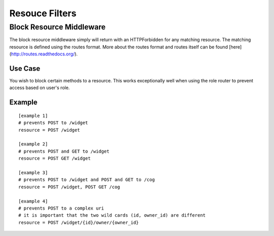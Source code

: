 ===============
Resouce Filters
===============

Block Resource Middleware
-------------------------

The block resource middleware simply will return with an HTTPForbidden for any
matching resource. The matching resource is defined using the routes format.
More about the routes format and routes itself can be found
[here](http://routes.readthedocs.org/).

Use Case
~~~~~~~~

You wish to block certain methods to a resource. This works exceptionally well
when using the role router to prevent access based on user's role.

Example
~~~~~~~

::

    [example 1]
    # prevents POST to /widget
    resource = POST /widget

    [example 2]
    # prevents POST and GET to /widget
    resource = POST GET /widget

    [example 3]
    # prevents POST to /widget and POST and GET to /cog
    resource = POST /widget, POST GET /cog

    [example 4]
    # prevents POST to a complex uri
    # it is important that the two wild cards (id, owner_id) are different
    resource = POST /widget/{id}/owner/{owner_id}
